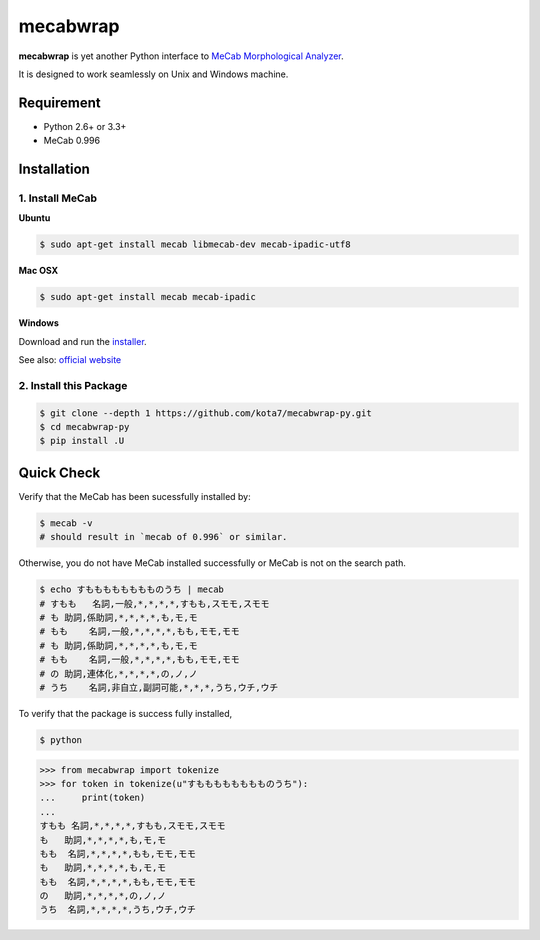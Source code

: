 
mecabwrap
=========

|Build Status|

**mecabwrap** is yet another Python interface to `MeCab Morphological
Analyzer <http://taku910.github.io/mecab/>`__.

It is designed to work seamlessly on Unix and Windows machine.

Requirement
-----------

-  Python 2.6+ or 3.3+
-  MeCab 0.996

Installation
------------

1. Install MeCab
~~~~~~~~~~~~~~~~

**Ubuntu**

.. code:: bash

    $ sudo apt-get install mecab libmecab-dev mecab-ipadic-utf8

**Mac OSX**

.. code:: bash

    $ sudo apt-get install mecab mecab-ipadic

**Windows**

Download and run the
`installer <https://drive.google.com/uc?export=download&id=0B4y35FiV1wh7WElGUGt6ejlpVXc>`__.

See also: `official website <http://taku910.github.io/mecab/#install>`__

2. Install this Package
~~~~~~~~~~~~~~~~~~~~~~~

.. code:: bash

    $ git clone --depth 1 https://github.com/kota7/mecabwrap-py.git
    $ cd mecabwrap-py
    $ pip install .U

Quick Check
-----------

Verify that the MeCab has been sucessfully installed by:

.. code:: bash

    $ mecab -v
    # should result in `mecab of 0.996` or similar.

Otherwise, you do not have MeCab installed successfully or MeCab is not
on the search path.

.. code:: bash

    $ echo すもももももももものうち | mecab
    # すもも   名詞,一般,*,*,*,*,すもも,スモモ,スモモ
    # も 助詞,係助詞,*,*,*,*,も,モ,モ
    # もも    名詞,一般,*,*,*,*,もも,モモ,モモ
    # も 助詞,係助詞,*,*,*,*,も,モ,モ
    # もも    名詞,一般,*,*,*,*,もも,モモ,モモ
    # の 助詞,連体化,*,*,*,*,の,ノ,ノ
    # うち    名詞,非自立,副詞可能,*,*,*,うち,ウチ,ウチ

To verify that the package is success fully installed,

.. code:: bash

    $ python

.. code:: python

    >>> from mecabwrap import tokenize
    >>> for token in tokenize(u"すもももももももものうち"): 
    ...     print(token)
    ... 
    すもも 名詞,*,*,*,*,すもも,スモモ,スモモ
    も   助詞,*,*,*,*,も,モ,モ
    もも  名詞,*,*,*,*,もも,モモ,モモ
    も   助詞,*,*,*,*,も,モ,モ
    もも  名詞,*,*,*,*,もも,モモ,モモ
    の   助詞,*,*,*,*,の,ノ,ノ
    うち  名詞,*,*,*,*,うち,ウチ,ウチ

.. |Build Status| image:: https://travis-ci.org/kota7/mecabwrap-py.svg?branch=master
   :target: https://travis-ci.org/kota7/mecabwrap-py


